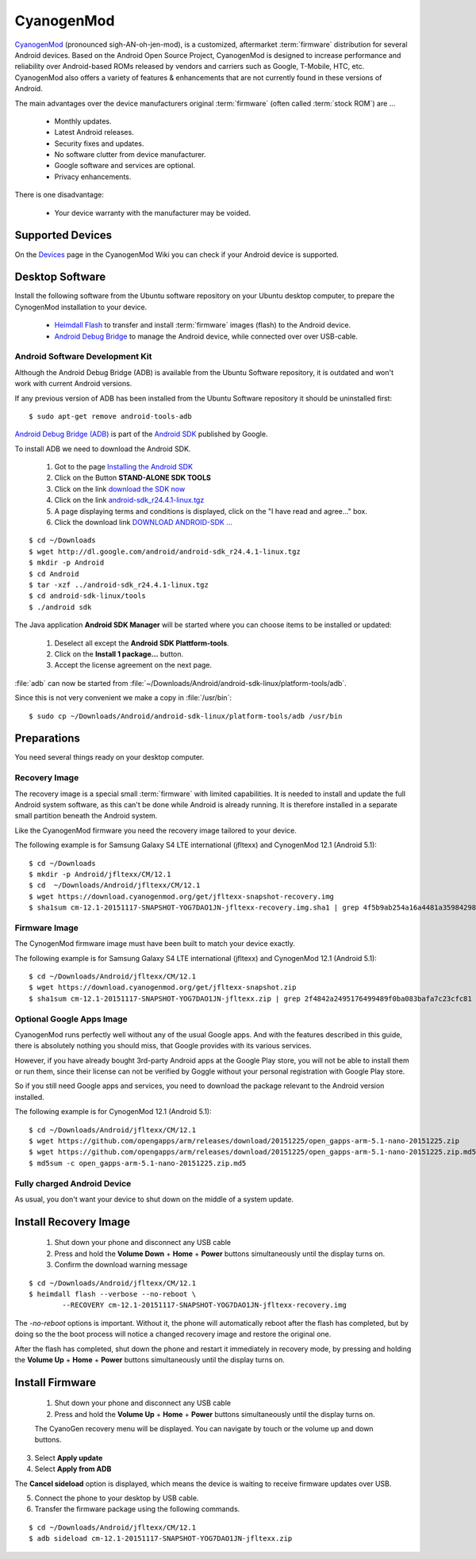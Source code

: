 CyanogenMod
===========

.. image:: CyanogenMod-logo.*
    :alt: CyanogenMod Logo
    :align: right

`CyanogenMod <http://www.cyanogenmod.org/>`_ (pronounced sigh-AN-oh-jen-mod), is
a customized, aftermarket :term:`firmware` distribution for several Android
devices. Based on the Android Open Source Project, CyanogenMod is designed to
increase performance and reliability over Android-based ROMs released by vendors
and carriers such as Google, T-Mobile, HTC, etc. CyanogenMod also offers a
variety of features & enhancements that are not currently found in these
versions of Android.

The main advantages over the device manufacturers original :term:`firmware`
(often called :term:`stock ROM`) are ...

 * Monthly updates.
 * Latest Android releases.
 * Security fixes and updates.
 * No software clutter from device manufacturer.
 * Google software and services are optional.
 * Privacy enhancements.

There is one disadvantage:

 * Your device warranty with the manufacturer may be voided.


Supported Devices
-----------------

On the `Devices <http://wiki.cyanogenmod.org/w/Devices>`_ page in the CyanogenMod
Wiki you can check if your Android device is supported.


Desktop Software
----------------

Install the following software from the Ubuntu software repository on your
Ubuntu desktop computer, to prepare the CynogenMod installation to your device.

 * `Heimdall Flash <apt://heimdall-flash-frontend>`_ to transfer and install
   :term:`firmware` images (flash) to the Android device.

 * `Android Debug Bridge <apt://android-tools-adb>`_
   to manage the Android device, while connected over over USB-cable.


Android Software Development Kit
^^^^^^^^^^^^^^^^^^^^^^^^^^^^^^^^

Although the Android Debug Bridge (ADB) is available from the Ubuntu Software
repository, it is outdated and won't work with current Android versions.

If any previous version of ADB has been installed from the Ubuntu Software
repository it should be uninstalled first::

	$ sudo apt-get remove android-tools-adb


`Android Debug Bridge (ADB) <http://developer.android.com/tools/help/adb.html>`_
is part of the `Android SDK <http://developer.android.com/sdk/index.html>`_
published by Google.

To install ADB we need to download the Android SDK.

 1. Got to the page `Installing the Android SDK <http://developer.android.com/sdk/installing/index.html>`_
 2. Click on the Button **STAND-ALONE SDK TOOLS**
 3. Click on the link `download the SDK now <http://developer.android.com/sdk/index.html#Other>`_
 4. Click on the link `android-sdk_r24.4.1-linux.tgz <http://dl.google.com/android/android-sdk_r24.4.1-linux.tgz>`_
 5. A page displaying terms and conditions is displayed, click on the "I have read and agree..." box.
 6. Click the download link `DOWNLOAD ANDROID-SDK ... <http://dl.google.com/android/android-sdk_r24.4.1-linux.tgz>`_

::

	$ cd ~/Downloads
	$ wget http://dl.google.com/android/android-sdk_r24.4.1-linux.tgz
	$ mkdir -p Android
	$ cd Android
	$ tar -xzf ../android-sdk_r24.4.1-linux.tgz
	$ cd android-sdk-linux/tools
	$ ./android sdk

The Java application **Android SDK Manager** will be started where you can
choose items to be installed or updated:

	.. image:: Android-SDK-Manager.*
	    :alt: Android SDK Manager


 1. Deselect all except the **Android SDK Plattform-tools**.

 2. Click on the **Install 1 package...** button.

 3. Accept the license agreement on the next page.

:file:`adb` can now be started from :file:`~/Downloads/Android/android-sdk-linux/platform-tools/adb`.

Since this is not very convenient we make a copy in :file:`/usr/bin`::

	$ sudo cp ~/Downloads/Android/android-sdk-linux/platform-tools/adb /usr/bin


Preparations
------------

You need several things ready on your desktop computer.


Recovery Image
^^^^^^^^^^^^^^

The recovery image is a special small :term:`firmware` with limited
capabilities. It is needed to install and update the full Android system
software, as this can't be done while Android is already running. It is
therefore installed in a separate small partition beneath the Android system.

Like the CyanogenMod firmware you need the recovery image tailored to your device.

The following example is for Samsung Galaxy S4 LTE international (jfltexx) and
CynogenMod 12.1 (Android 5.1)::

	$ cd ~/Downloads
	$ mkdir -p Android/jfltexx/CM/12.1
	$ cd  ~/Downloads/Android/jfltexx/CM/12.1
	$ wget https://download.cyanogenmod.org/get/jfltexx-snapshot-recovery.img
	$ sha1sum cm-12.1-20151117-SNAPSHOT-YOG7DAO1JN-jfltexx-recovery.img.sha1 | grep 4f5b9ab254a16a4481a35984298f424bd77c56eb


Firmware Image
^^^^^^^^^^^^^^

The CynogenMod firmware image must have been built to match your device exactly.

The following example is for Samsung Galaxy S4 LTE international (jfltexx) and
CynogenMod 12.1 (Android 5.1)::

	$ cd ~/Downloads/Android/jfltexx/CM/12.1
	$ wget https://download.cyanogenmod.org/get/jfltexx-snapshot.zip
	$ sha1sum cm-12.1-20151117-SNAPSHOT-YOG7DAO1JN-jfltexx.zip | grep 2f4842a2495176499489f0ba083bafa7c23cfc81


Optional Google Apps Image
^^^^^^^^^^^^^^^^^^^^^^^^^^

CyanogenMod runs perfectly well without any of the usual Google apps. And with
the features described in this guide, there is absolutely nothing you should
miss, that Google provides with its various services.

However, if you have already bought 3rd-party Android apps at the Google Play
store, you will not be able to install them or run them, since their license can
not be verified by Goggle without your personal registration with Google Play
store.

So if you still need Google apps and services, you need to download the package
relevant to the Android version installed.

The following example is for CynogenMod 12.1 (Android 5.1)::

	$ cd ~/Downloads/Android/jfltexx/CM/12.1
	$ wget https://github.com/opengapps/arm/releases/download/20151225/open_gapps-arm-5.1-nano-20151225.zip
	$ wget https://github.com/opengapps/arm/releases/download/20151225/open_gapps-arm-5.1-nano-20151225.zip.md5
	$ md5sum -c open_gapps-arm-5.1-nano-20151225.zip.md5


Fully charged Android Device
^^^^^^^^^^^^^^^^^^^^^^^^^^^^

As usual, you don't want your device to shut down on the middle of a system
update.


Install Recovery Image
----------------------

 1. Shut down your phone and disconnect any USB cable
 2. Press and hold the **Volume Down** + **Home** + **Power** buttons
    simultaneously until the display turns on.
 3. Confirm the download warning message


::

	$ cd ~/Downloads/Android/jfltexx/CM/12.1
	$ heimdall flash --verbose --no-reboot \
		--RECOVERY cm-12.1-20151117-SNAPSHOT-YOG7DAO1JN-jfltexx-recovery.img

The `-no-reboot` options is important. Without it, the phone will automatically
reboot after the flash has completed, but by doing so the the boot process will
notice a changed recovery image and restore the original one.

After the flash has completed, shut down the phone and restart it immediately in
recovery mode, by pressing and holding the **Volume Up** + **Home** + **Power**
buttons simultaneously until the display turns on.


Install Firmware
----------------

 1. Shut down your phone and disconnect any USB cable
 2. Press and hold the **Volume Up** + **Home** + **Power** buttons
    simultaneously until the display turns on.

 The CyanoGen recovery menu will be displayed. You can navigate by touch or the
 volume up and down buttons.

3. Select **Apply update**
4. Select **Apply from ADB**


The **Cancel sideload** option is displayed, which means the device is waiting
to receive firmware updates over USB.

5. Connect the phone to your desktop by USB cable.
6. Transfer the firmware package using the following commands.


::

	$ cd ~/Downloads/Android/jfltexx/CM/12.1
	$ adb sideload cm-12.1-20151117-SNAPSHOT-YOG7DAO1JN-jfltexx.zip
